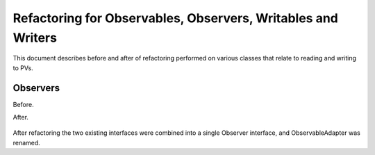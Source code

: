 =============================================================
Refactoring for Observables, Observers, Writables and Writers
=============================================================

This document describes before and after of refactoring performed on various classes that relate to reading and writing to PVs.

Observers
---------

Before.

.. image:: images/refacotring_for_observables_and_writesrs/observers_before.png
   :scale: 50 %
   :align: center

After.

 .. image:: images/refacotring_for_observables_and_writesrs/observers_after.png
    :scale: 25 %
    :align: center

After refactoring the two existing interfaces were combined into a single Observer interface, and ObservableAdapter was renamed.
